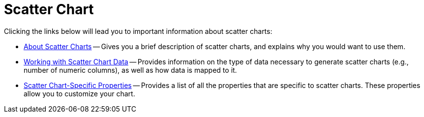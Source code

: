 ﻿////

|metadata|
{
    "name": "chart-scatter-chart",
    "controlName": ["{WawChartName}"],
    "tags": [],
    "guid": "{B46D7259-138B-4A9B-AA07-829FF728CB93}",  
    "buildFlags": [],
    "createdOn": "0001-01-01T00:00:00Z"
}
|metadata|
////

= Scatter Chart

Clicking the links below will lead you to important information about scatter charts:

* link:chart-about-scatter-charts.html[About Scatter Charts] -- Gives you a brief description of scatter charts, and explains why you would want to use them.
* link:chart-working-with-scatter-chart-data.html[Working with Scatter Chart Data] -- Provides information on the type of data necessary to generate scatter charts (e.g., number of numeric columns), as well as how data is mapped to it.
* link:chart-scatter-chart-specific-properties.html[Scatter Chart-Specific Properties] -- Provides a list of all the properties that are specific to scatter charts. These properties allow you to customize your chart.